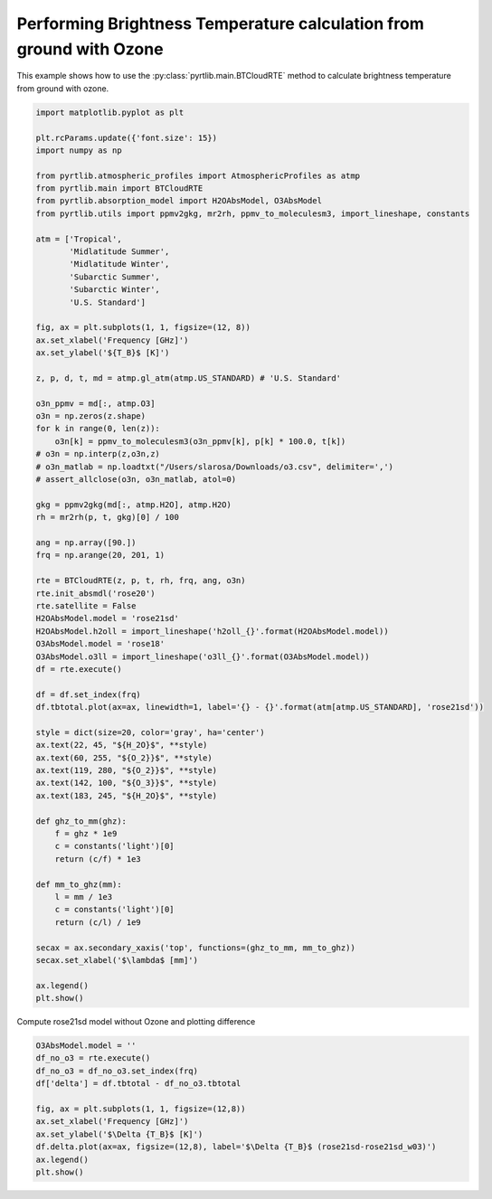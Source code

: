 
.. DO NOT EDIT.
.. THIS FILE WAS AUTOMATICALLY GENERATED BY SPHINX-GALLERY.
.. TO MAKE CHANGES, EDIT THE SOURCE PYTHON FILE:
.. "examples/plot_brightness_temperature_wO3.py"
.. LINE NUMBERS ARE GIVEN BELOW.

.. only:: html

    .. note::
        :class: sphx-glr-download-link-note

        :ref:`Go to the end <sphx_glr_download_examples_plot_brightness_temperature_wO3.py>`
        to download the full example code

.. rst-class:: sphx-glr-example-title

.. _sphx_glr_examples_plot_brightness_temperature_wO3.py:


Performing Brightness Temperature calculation from ground with Ozone
====================================================================

.. GENERATED FROM PYTHON SOURCE LINES 7-9

This example shows how to use the
:py:class:`pyrtlib.main.BTCloudRTE` method to calculate brightness temperature from ground with ozone.

.. GENERATED FROM PYTHON SOURCE LINES 9-82

.. code-block:: python3


    import matplotlib.pyplot as plt

    plt.rcParams.update({'font.size': 15})
    import numpy as np

    from pyrtlib.atmospheric_profiles import AtmosphericProfiles as atmp
    from pyrtlib.main import BTCloudRTE
    from pyrtlib.absorption_model import H2OAbsModel, O3AbsModel
    from pyrtlib.utils import ppmv2gkg, mr2rh, ppmv_to_moleculesm3, import_lineshape, constants

    atm = ['Tropical',
           'Midlatitude Summer',
           'Midlatitude Winter',
           'Subarctic Summer',
           'Subarctic Winter',
           'U.S. Standard']

    fig, ax = plt.subplots(1, 1, figsize=(12, 8))
    ax.set_xlabel('Frequency [GHz]')
    ax.set_ylabel('${T_B}$ [K]')

    z, p, d, t, md = atmp.gl_atm(atmp.US_STANDARD) # 'U.S. Standard'

    o3n_ppmv = md[:, atmp.O3]
    o3n = np.zeros(z.shape)
    for k in range(0, len(z)):
        o3n[k] = ppmv_to_moleculesm3(o3n_ppmv[k], p[k] * 100.0, t[k])
    # o3n = np.interp(z,o3n,z)
    # o3n_matlab = np.loadtxt("/Users/slarosa/Downloads/o3.csv", delimiter=',')
    # assert_allclose(o3n, o3n_matlab, atol=0)

    gkg = ppmv2gkg(md[:, atmp.H2O], atmp.H2O)
    rh = mr2rh(p, t, gkg)[0] / 100

    ang = np.array([90.])
    frq = np.arange(20, 201, 1)

    rte = BTCloudRTE(z, p, t, rh, frq, ang, o3n)
    rte.init_absmdl('rose20')
    rte.satellite = False
    H2OAbsModel.model = 'rose21sd'
    H2OAbsModel.h2oll = import_lineshape('h2oll_{}'.format(H2OAbsModel.model))
    O3AbsModel.model = 'rose18'
    O3AbsModel.o3ll = import_lineshape('o3ll_{}'.format(O3AbsModel.model))
    df = rte.execute()

    df = df.set_index(frq)
    df.tbtotal.plot(ax=ax, linewidth=1, label='{} - {}'.format(atm[atmp.US_STANDARD], 'rose21sd'))

    style = dict(size=20, color='gray', ha='center')
    ax.text(22, 45, "${H_2O}$", **style)
    ax.text(60, 255, "${O_2}}$", **style)
    ax.text(119, 280, "${O_2}}$", **style)
    ax.text(142, 100, "${O_3}}$", **style)
    ax.text(183, 245, "${H_2O}$", **style)

    def ghz_to_mm(ghz):
        f = ghz * 1e9
        c = constants('light')[0]
        return (c/f) * 1e3

    def mm_to_ghz(mm):
        l = mm / 1e3
        c = constants('light')[0]
        return (c/l) / 1e9

    secax = ax.secondary_xaxis('top', functions=(ghz_to_mm, mm_to_ghz))
    secax.set_xlabel('$\lambda$ [mm]')

    ax.legend()
    plt.show()




.. image-sg:: /examples/images/sphx_glr_plot_brightness_temperature_wO3_001.png
   :alt: plot brightness temperature wO3
   :srcset: /examples/images/sphx_glr_plot_brightness_temperature_wO3_001.png
   :class: sphx-glr-single-img





.. GENERATED FROM PYTHON SOURCE LINES 83-84

Compute rose21sd model without Ozone and plotting difference

.. GENERATED FROM PYTHON SOURCE LINES 84-95

.. code-block:: python3

    O3AbsModel.model = ''
    df_no_o3 = rte.execute()
    df_no_o3 = df_no_o3.set_index(frq)
    df['delta'] = df.tbtotal - df_no_o3.tbtotal

    fig, ax = plt.subplots(1, 1, figsize=(12,8))
    ax.set_xlabel('Frequency [GHz]')
    ax.set_ylabel('$\Delta {T_B}$ [K]')
    df.delta.plot(ax=ax, figsize=(12,8), label='$\Delta {T_B}$ (rose21sd-rose21sd_w03)')
    ax.legend()
    plt.show()



.. image-sg:: /examples/images/sphx_glr_plot_brightness_temperature_wO3_002.png
   :alt: plot brightness temperature wO3
   :srcset: /examples/images/sphx_glr_plot_brightness_temperature_wO3_002.png
   :class: sphx-glr-single-img






.. rst-class:: sphx-glr-timing

   **Total running time of the script:** ( 0 minutes  6.385 seconds)


.. _sphx_glr_download_examples_plot_brightness_temperature_wO3.py:

.. only:: html

  .. container:: sphx-glr-footer sphx-glr-footer-example




    .. container:: sphx-glr-download sphx-glr-download-python

      :download:`Download Python source code: plot_brightness_temperature_wO3.py <plot_brightness_temperature_wO3.py>`

    .. container:: sphx-glr-download sphx-glr-download-jupyter

      :download:`Download Jupyter notebook: plot_brightness_temperature_wO3.ipynb <plot_brightness_temperature_wO3.ipynb>`


.. only:: html

 .. rst-class:: sphx-glr-signature

    `Gallery generated by Sphinx-Gallery <https://sphinx-gallery.github.io>`_
